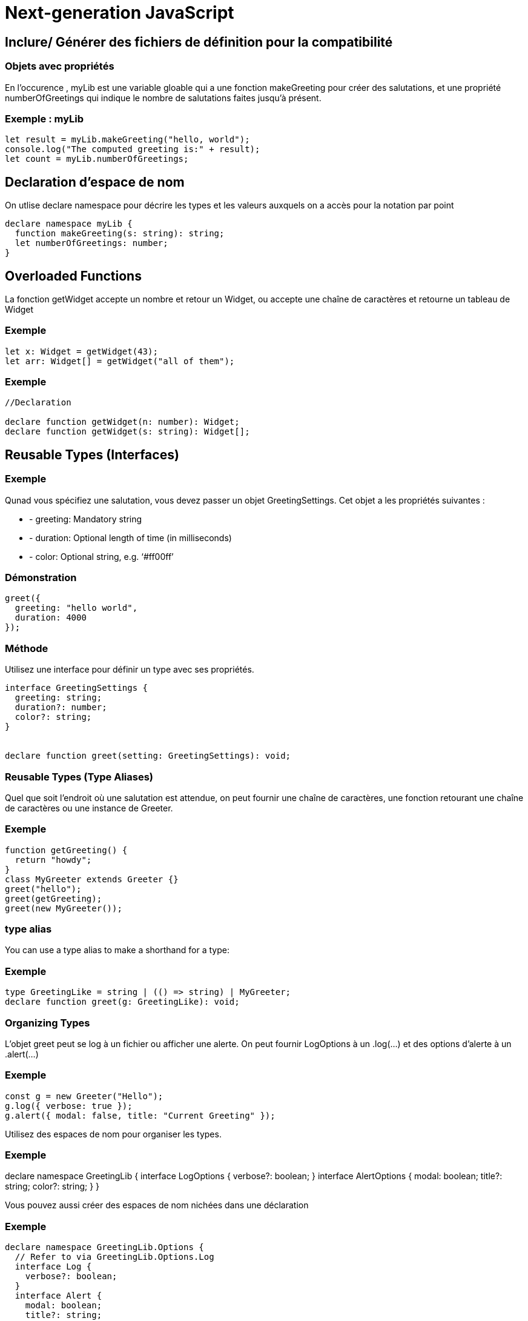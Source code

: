 = Next-generation JavaScript
:customcss: styles.css


[.blue.background]
== Inclure/ Générer des fichiers de définition pour la compatibilité


[.yellow.background]
=== Objets avec propriétés

En l'occurence , myLib est une variable gloable qui a une fonction makeGreeting pour créer des salutations, et une propriété 
numberOfGreetings qui indique le nombre de salutations faites jusqu'à présent.


[.green.background]
=== Exemple : myLib

[source, typeScript]
----
let result = myLib.makeGreeting("hello, world");
console.log("The computed greeting is:" + result);
let count = myLib.numberOfGreetings;
----

[.blue.background]
== Declaration d'espace de nom

On utlise declare namespace pour décrire les types et les valeurs auxquels on a accès pour la notation par point


[source, typeScript]
----
declare namespace myLib {
  function makeGreeting(s: string): string;
  let numberOfGreetings: number;
}
----


[.blue.background]
== Overloaded Functions

La fonction getWidget accepte un nombre et retour un Widget, ou accepte une chaîne de caractères et retourne un tableau de Widget


[.green.background]
=== Exemple 
[source, typeScript]
----

let x: Widget = getWidget(43);
let arr: Widget[] = getWidget("all of them");
----


[.green.background]
=== Exemple

[source, typeScript]
----
//Declaration

declare function getWidget(n: number): Widget;
declare function getWidget(s: string): Widget[];
----


[.blue.background]
== Reusable Types (Interfaces)



[.green.background]
=== Exemple

Qunad vous spécifiez une salutation, vous devez passer un objet GreetingSettings. Cet objet a les propriétés suivantes :

[%step]
* - greeting: Mandatory string

* - duration: Optional length of time (in milliseconds)

* - color: Optional string, e.g. ‘#ff00ff’


[.green.background]
=== Démonstration

[source, typeScript]
----
greet({
  greeting: "hello world",
  duration: 4000
});
----

[.yellow.background]
=== Méthode 
Utilisez une interface pour définir un type avec ses propriétés.


[source, typeScript]
----
interface GreetingSettings {
  greeting: string;
  duration?: number;
  color?: string;
}


declare function greet(setting: GreetingSettings): void;
----


=== Reusable Types (Type Aliases)

Quel que soit l'endroit où une salutation est attendue, on peut fournir une chaîne de caractères, une fonction retourant une chaîne de caractères ou une instance de Greeter.

[.green.background]
=== Exemple

[source, typeScript]
----
function getGreeting() {
  return "howdy";
}
class MyGreeter extends Greeter {}
greet("hello");
greet(getGreeting);
greet(new MyGreeter());
----

[.yellow.background]
=== type alias

You can use a type alias to make a shorthand for a type:


[.green.background]
=== Exemple

[source, typeScript]
----
type GreetingLike = string | (() => string) | MyGreeter;
declare function greet(g: GreetingLike): void;
----


=== Organizing Types

L'objet greet peut se log à un fichier ou afficher une alerte.
On peut fournir LogOptions à un .log(...) et des options d'alerte à un .alert(...)


[.green.background]
=== Exemple

[source, typeScript]
----
const g = new Greeter("Hello");
g.log({ verbose: true });
g.alert({ modal: false, title: "Current Greeting" });
----


Utilisez des espaces de nom pour organiser les types.


[.green.background]
=== Exemple

declare namespace GreetingLib {
  interface LogOptions {
    verbose?: boolean;
  }
  interface AlertOptions {
    modal: boolean;
    title?: string;
    color?: string;
  }
}


Vous pouvez aussi créer des espaces de nom nichées dans une déclaration

[.green.background]
=== Exemple

[source, typeScript]
----
declare namespace GreetingLib.Options {
  // Refer to via GreetingLib.Options.Log
  interface Log {
    verbose?: boolean;
  }
  interface Alert {
    modal: boolean;
    title?: string;
    color?: string;
  }
}
----

[.yellow.background]
=== Classes


Vous pouvez creer a greeter en instanciant l'objet Greeter ou créer un greeter personalisée en étendant l'objet Greet 

[.green.background]
=== Exemple

[source, typeScript]
----
const myGreeter = new Greeter("hello, world");
myGreeter.greeting = "howdy";
myGreeter.showGreeting();
class SpecialGreeter extends Greeter {
  constructor() {
    super("Very special greetings");
  }
}
----

Utilisez declare class pour décrire une classe ou un objet class. Les classes peuvent avoir des propriétés et des méthodes comme un constructeur.

[.green.background]
=== Exemple
[source, typeScript]
declare class Greeter {
  constructor(greeting: string);
  greeting: string;
  showGreeting(): void;
}

[.yellow.background]
=== Variables Globales


La variable globale foo contient le nombre de widget présent.

[source, typeScript]
----

console.log("Half the number of widgets is " + foo / 2);

----

[.yellow.background]
=== Explication

On utilise declare var pour déclarer des variables. Si la variable est en lecture seule, on peut utiliser declare const.
On peut aussi utiliser declarer let si la variable est une variable local au block

[.green.background]
=== Démontration

[source, typeScript]
----
/** The number of widgets present */
declare var foo: number;
----


[.yellow.background]
=== Functions Globales

On peut appeler la fonction greet avec une chaîne de caractère pour afficher une salutation pour l'utilisateur

[source, typeScript]
----
greet("hello, world");
----

On utilise declaration function pour déclarer des fonctions.

[.green.background]
=== Démonstration

[source, typeScript]
----
declare function greet(greeting: string): void;
----


[.blue.background]
== La programmation "Ahead-of-Time" , réduire la dette technique 

Explication via live coding

[.blue.background]
== Les modules et les espaces de noms


Le JavaScript a une longue histoire et plusieurs manières différentes de gérer du code séparé en modules. 

[.yellow.background]
=== 2012

TypeScript, présent depuis 2012, a géré plusieurs de ces formats, mais avec le temps, la communauté et la spécification JavaScript ont convergé sur un format appelé les ES Modules (ou modules ES6). 


Vous l’aurez peut-être connue avec la syntaxe import/export.

[.yellow.background]
=== ES Modules

Les ES Modules ont été ajoutés à la spécification JavaScript 2015, et ont été supportés dans la plupart des moteurs JavaScript en 2020.



Pour ne pas s’éparpiller, on va couvrir les ES Modules et leur précurseur populaire, la syntaxe CommonJS de module.exports =. 


[.blue.background]
== Comment les modules JavaScript sont définis


[.yellow.background]
=== Ce qui est un module

Dans TypeScript, tout comme dans ECMAScript 2015, tout fichier contenant un import ou export est un module.

[.yellow.background]
=== Ce qui est un script

De même, tout fichier sans déclaration d’import ou d’export est considéré comme un script dont le contenu est disponible dans la portée globale (donc disponible pour les modules).


[.yellow.background]
=== Le scope des modules

Les Modules possèdent leur propre portée dans laquelle ils sont exécutés, donc ils ne sont pas exécutés dans la portée globale.


[.yellow.background]
=== Conséquence 

Cela signifie que toute variable, fonction, classe, etc. déclarée dans un module n’est pas visible en dehors du module, sauf si explicitement exportés d’une façon ou d’une autre.


[.yellow.background]
=== L'utilisation de import

De même, pour utiliser une variable, fonction, classe, interface, etc. exportée d’un module différent, une forme d’import doit être utilisée.

[.yellow.background]
=== Ce qui n’est pas un Module

Il est important de comprendre ce que TypeScript considère comme un module. 


[.yellow.background]
=== Ce que la spécification JS déclare

La spécification JavaScript déclare que tout fichier JavaScript sans un export ni d’await à la portée la plus haute du fichier doit être considéré comme un script, pas comme un module.

Dans un fichier de script, les variables et types sont déclarés et accessibles dans la portée globale, et TypeScript suppose que :

* vous utiliserez  l’option de compilateur outFile pour assembler plusieurs fichiers d’entrée dans un fichier de sortie

* vous utiliserez des balises <script> dans votre HTML pour charger ces fichiers (dans le bon ordre !).

[.yellow.background]
=== Actuce 

Si vous avez des fichiers qui n’ont pas d’import, ni d’export, mais que vous souhaitez traiter comme des modules, ajoutez la ligne :

[source, typeScript]
----
export {};
----

qui va convertir le fichier en un module qui n’exporte rien. 

Cette syntaxe fonctionne peu importe votre façon de gérer les imports et exports.


[.blue.background]
== Modules en TS


Il y a trois éléments principaux à considérer quand vous écrivez du code basé sur des Modules en TypeScript :

[%step]

* Syntaxe : Quelle syntaxe voudrais-je utiliser pour importer et exporter mes modules ?
* Résolution de Modules : Quelle est la relation entre les noms (ou chemins) de modules et leurs fichiers sur le disque ?
* Cible d’émission de Modules : À quoi doit ressembler mon code JavaScript émis en sortie ?


[.yellow.background]
=== Syntaxe ES Module

Un fichier peut déclarer un export principal avec export default: 

[source: typeScript]
----
// @filename: hello.ts
export default function helloWorld() {
  console.log("Bonjour tout le monde !");
}
----

Qui est donc importé avec :

[source: javascript]
----
import helloWorld from "./hello.js";
helloWorld();

----

[.yellow.background]
=== Les exports en plus du export default
En plus de l’export principal, vous pouvez avoir plus d’un export de variables et fonctions via le mot-clé export en omettant default :

[.green.background]
=== Exemple
[source, typeScript]
----
// @filename: maths.ts
export var pi = 3.14;
export let squareTwo = 1.41;
export const phi = 1.61;
 
export class RandomNumberGenerator {}
 
export function absolute(num: number) {
  if (num < 0) return num * -1;
  return num;
}

----



Ces exports peuvent être utilisés avec la syntaxe import :


[.green.background]
=== Exemple

[source, javascript]
----
import { pi, phi, absolute } from "./maths.js";
 
console.log(pi);
const absPhi = absolute(phi);
        
const absPhi: number
----

[.yellow.background]
=== Syntaxe d’import additionnelle

Un import peut être renommé en utilisant un format comme import { old as new }:

[source, javascript]
----
import { pi as π } from "./maths.js";
 
console.log(π);
           
//(alias) var π: number
//import π
----


[.yellow.background]
==== Combinaison d'import

Vous pouvez combiner les deux façons d’importer dans un seul import :

[source, typeScript]
----
// @filename: maths.ts
export const pi = 3.14;
export default class RandomNumberGenerator {}
----


[source, javascript]
----
// @filename: app.ts
import RandomNumberGenerator, { pi as π } from "./maths.js";
 
RandomNumberGenerator;
         
//(alias) class RandomNumberGenerator
//import RandomNumberGenerator
 
console.log(π);
           
//(alias) const π: 3.14
//import π
----

[.yellow.background]
=== Les espaces de nom

Vous pouvez assembler tous les éléments exportés dans un espace de noms avec * as name:

[source, javascript]
----
// @filename: app.ts
import * as math from "./maths.js";
 
console.log(math.pi);
const positivePhi = math.absolute(math.phi);
          
const positivePhi: number

----

=== Ne pas inclure de variables mais importer le fichier

Vous pouvez importer un fichier et ne pas inclure de variables dans votre module actuel avec import "./file":

[source, typeScript]
----
// @filename: app.ts
import "./maths.js";
 
console.log("3.14");
----

[.yellow.background]
=== Effets de bord potentiels

Dans ce cas, l’import ne fait rien. Cela dit, tout le code de maths.ts est évalué, ce qui peut provoquer des effets de bord dans d’autres parties.



[.blue.background]
== Syntaxe d’ES Modules propre à TypeScript


Les types peuvent être importés et exportés en utilisant la même syntaxe que JavaScript:


[source, typeScript]
----
// @filename: animal.ts
export type Cat = { breed: string; yearOfBirth: number };
 
export interface Dog {
  breeds: string[];
  yearOfBirth: number;
}
 
// @filename: app.ts
import { Cat, Dog } from "./animal.js";
type Animals = Cat | Dog;

----


TypeScript a ajouté deux concepts à la syntaxe d’import pour importer un type :


[.yellow.background]
=== import type

Une déclaration d’import qui ne peut importer que des types :

[source, typeScript]
----
// @filename: animal.ts
export type Cat = { breed: string; yearOfBirth: number };
'createCatName' cannot be used as a value because it was imported using 'import type'.
export type Dog = { breeds: string[]; yearOfBirth: number };
export const createCatName = () => "bloom";
 
// @filename: valid.ts
import type { Cat, Dog } from "./animal.js";
export type Animals = Cat | Dog;
 
// @filename: app.ts
import type { createCatName } from "./animal.js";
const name = createCatName();

----

[.yellow.background]
== Imports de type en une ligne

TypeScript 4.5 permet également de préfixer des déclarations d’imports en une ligne avec type pour indiquer que l’import en une ligne est un type :

[source, typeScript]
----
// @filename: app.ts
import { createCatName, type Cat, type Dog } from "./animal.js";
 
export type Animals = Cat | Dog;

const name = createCatName();
----

[.yellow.background]
=== Intérêt 

Cela permet aux outils qui n’interagissent pas avec TypeScript, comme Babel, SWC ou esbuild de savoir quels imports peuvent être enlevés en toute sécurité.



[.blue.background]
== Syntaxe ES Module au comportement CommonJS


TypeScript possède une syntaxe ES Module qui correspond directement au require de CommonJS et AMD. 

Les imports qui utilisent la syntaxe ES Module sont pour la plupart un équivalent de require dans ces environnements, mais cette syntaxe vous garantira que vous aurez une correspondance identique entre votre fichier TypeScript et le fichier de sortie de CommonJS :

[source, typeScript]
----
import fs = require("fs");
const code = fs.readFileSync("hello.ts", "utf8");
----


[.blue.background]
== Syntaxe CommonJS


Le format CommonJS est le format dans lequel la plupart des modules npm sont fournis. 

Même si vous vous contentez d’écrire en ES Modules, une brève compréhension du mode de fonctionnement de CommonJS vous permettra de faciliter votre débogage.

[.yellow.background]
=== Exports

Les identifiants sont exportés en définissant la propriété exports sur un objet global appelé module.


[source, javascript]
----
function absolute(num: number) {
  if (num < 0) return num * -1;
  return num;
}
 
module.exports = {
  pi: 3.14,
  squareTwo: 1.41,
  phi: 1.61,
  absolute,
};
----

Ces fichiers peuvent maintenant être importés avec require :

[.green.background]
=== Exemple

[source, javascript]
----
const maths = require("maths");
maths.pi;
----

[.yellow.background]
=== Utilisation de la destructuration
Vous pouvez simplifier en utilisant la déstructuration en JavaScript :

[source, javascript]
----
const { squareTwo } = require("maths");
squareTwo;
   
const squareTwo: any
----


[.yellow.background]
=== Interopérabilité entre CommonJS et ES Modules

Il y a une certaine différence de fonctionnalités entre les modules CommonJS et ES Module, en terme d’usage de l’objet module ou de définition d’export par défaut. 


TypeScript possède une option de compilateur pour réduire les conflits entre les deux ensembles de contraintes et de règles avec *esModuleInterop*.


[.yellow.background]
=== Options de résolution de modules de TypeScript

La résolution de modules est le procédé de détermination du fichier à importer en fonction de la chaîne de caractères dans la déclaration d’import ou require.

TypeScript possède deux stratégies de résolution de modules : 

[%step]
* Classic
* Node. 


[.yellow.background]
=== Classic, 

l’option par défaut quand l’option module n’est pas égale à commonjs, est incluse pour des raisons de rétro-compatibilité. 



[.yellow.background]
=== Node

La stratégie Node réplique la façon de fonctionnement de Node.js avec CommonJS, avec des vérifications supplémentaires pour les fichiers .ts et .d.ts.

Beaucoup d’options de tsconfig influencent la stratégie de résolution de modules dans TypeScript : 

[%step]
* moduleResolution
* baseUrl
* paths
* rootDirs.



[.blue.background]
== Options d’émission de modules en TypeScript

Deux options affectent le code JavaScript émis :

[%step]
* target
* module

[.yellow.background]
=== option target


target détermine quelles fonctionnalités JS sont nivelées vers le bas (converties pour être exécutées dans des moteurs plus anciens) et lesquelles doivent rester intactes


[.yellow.background]
=== option module

module détermine quelle stratégie est utilisée pour les interactions entre modules


[.yellow.background]
=== moteur JS

Les fonctionnalités disponibles dans votre moteur JavaScript détermineront la valeur de l’option target où votre code se lancera. 


[.yellow.background]
=== la valeur de l'option target
Cela pourrait être : 

[%step]
* le navigateur le plus ancien que vous supportez
* la version-cible la plus basse de Node.js
* ou des contraintes uniques de votre environnement - comme avec Electron par exemple.


[.blue.background]
== Le chargeur de modules

Tout module doit passer par un chargeur de modules avant d’être utilisé, et l’option module détermine quel chargeur vous utiliserez. 

À l’exécution, le chargeur de modules s’occupe de localiser et exécuter toutes les dépendances d’un module avant de l’exécuter.


Par exemple, voici un fichier TypeScript qui utilise la syntaxe d’ES Modules, démontrant différentes options pour module :


[.green.background]
=== Démonstration

[source, javascript]
----
import { valueOfPi } from "./constants.js";

export const twoPi = valueOfPi * 2;
----


[.yellow.background]
=== ES2020

[source, javascript]
----
import { valueOfPi } from "./constants.js";

export const twoPi = valueOfPi * 2;
----

[.yellow.background]
=== CommonJS
[source, javascript]
----
"use strict";
Object.defineProperty(exports, "__esModule", { value: true });
exports.twoPi = void 0;
const constants_js_1 = require("./constants.js");
exports.twoPi = constants_js_1.valueOfPi * 2;
----

[.yellow.background]
=== UMD
[source, javascript]
----
(function (factory) {
    if (typeof module === "object" && typeof module.exports === "object") {
        var v = factory(require, exports);
        if (v !== undefined) module.exports = v;
    }
    else if (typeof define === "function" && define.amd) {
        define(["require", "exports", "./constants.js"], factory);
    }
})(function (require, exports) {
    "use strict";
    Object.defineProperty(exports, "__esModule", { value: true });
    exports.twoPi = void 0;
    const constants_js_1 = require("./constants.js");
    exports.twoPi = constants_js_1.valueOfPi * 2;
});
----

Remarque, ES2020 est effectivement le même que index.ts.


[.blue.background]
[.blue.bakground]
== Espaces de noms TypeScript

TypeScript possède son propre format de modules, les namespaces, qui datent d’avant les ES Modules. 

Cette syntaxe a beaucoup de fonctionnalités pratiques pour créer des fichiers de définitions complexes, et est utilisée activement chez DefinitelyTyped. 

Les espaces de noms ne sont pas dépréciés, mais la majorité de fonctionnalités dans les espaces de noms existent dans les ES Modules et nous la recommandons pour vous aligner sur JavaScript. 


[.blue.background]
== L'impact sur la syntaxe JavaScript

Vu précédemment et live coding

[.blue.background]
== Automatiser la documentation

Vu précédemment et live coding

[.blue.background]
== Utiliser TypeScript avec du code JavaScript standard


Vu précedemment et live coding